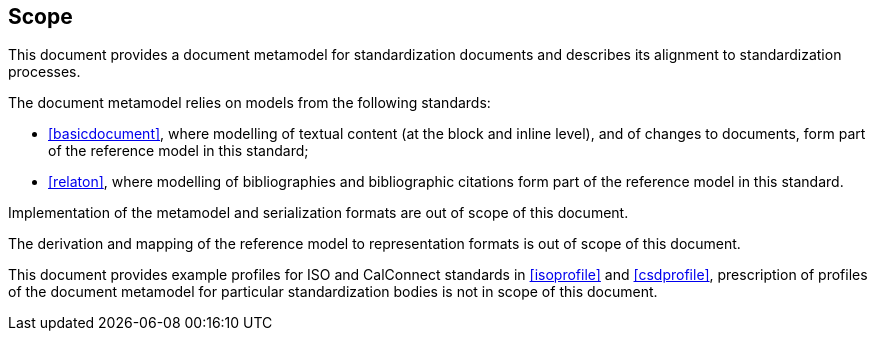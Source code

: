 
== Scope

This document provides a document metamodel for standardization
documents and describes its alignment to standardization
processes.

The document metamodel relies on models from the following standards:

* <<basicdocument>>, where modelling of textual content
(at the block and inline level), and of changes to documents,
form part of the reference model in this standard;

* <<relaton>>, where modelling of bibliographies and
bibliographic citations form part of the reference model in this standard.

Implementation of the metamodel and serialization formats are
out of scope of this document.

The derivation and mapping of the reference model to
representation formats is out of scope of this document.

This document provides example profiles for ISO and
CalConnect standards in <<isoprofile>> and <<csdprofile>>,
prescription of profiles of the document metamodel
for particular standardization bodies is not in scope
of this document.
